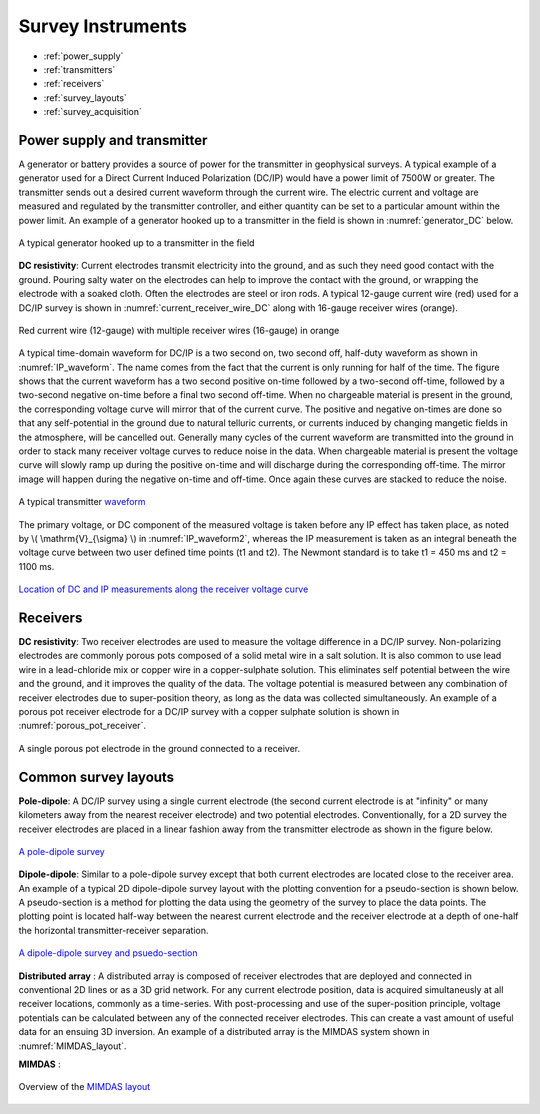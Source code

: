 .. _dcr_transmitters_receivers:

Survey Instruments
==================

- :ref:`power_supply`
- :ref:`transmitters`
- :ref:`receivers`
- :ref:`survey_layouts`
- :ref:`survey_acquisition`

.. _power_supply:

Power supply and transmitter
----------------------------

A generator or battery provides a source of power for the transmitter in geophysical surveys. A typical example of a generator used for a Direct Current Induced Polarization (DC/IP) would have a power limit of 7500W or greater. The transmitter sends out a desired current waveform through the current wire. The electric current and voltage are measured and regulated by the transmitter controller, and either quantity can be set to a particular amount within the power limit. An example of a generator hooked up to a transmitter in the field is shown in :numref:`generator_DC` below.

.. figure:: images/generator_transmitter.jpg
   :scale: 40%
   :align: center
   :name: generator_DC

   A typical generator hooked up to a transmitter in the field

**DC resistivity**: Current electrodes transmit electricity into the ground, and as such they need good contact with the ground. Pouring salty water on the electrodes can help to improve the contact with the ground, or wrapping the electrode with a soaked cloth. Often the electrodes are steel or iron rods. A typical 12-gauge current wire (red) used for a DC/IP survey is shown in :numref:`current_receiver_wire_DC` along with 16-gauge receiver wires (orange).

.. figure:: images/current_receiver_wire.JPG
   :scale: 10%
   :align: center
   :name: current_receiver_wire_DC
   
   Red current wire (12-gauge) with multiple receiver wires (16-gauge) in orange

A typical time-domain waveform for DC/IP is a two second on, two second off, half-duty waveform as shown in :numref:`IP_waveform`. The name comes from the fact that the current is only running for half of the time. The figure shows that the current waveform has a two second positive on-time followed by a two-second off-time, followed by a two-second negative on-time before a final two second off-time. When no chargeable material is present in the ground, the corresponding voltage curve will mirror that of the current curve.
The positive and negative on-times are done so that any self-potential in the ground due to natural telluric currents, or currents induced by changing mangetic fields in the atmosphere, will be cancelled out.  Generally many cycles of the current waveform are transmitted into the ground in order to stack many receiver voltage curves to reduce noise in the data.
When chargeable material is present the voltage curve will slowly ramp up during the positive on-time and will discharge during the corresponding off-time. The mirror image will happen during the negative on-time and off-time. Once again these curves are stacked to reduce the noise.

.. figure:: images/IP_waveform.jpg
   :scale: 100%
   :align: center
   :name: IP_waveform

   A typical transmitter `waveform <http://www.eos.ubc.ca/ubcgif/iag/methods/meth_2/3measurements.htm>`_

The primary voltage, or DC component of the measured voltage is taken before any IP effect has taken place, as noted by \\( \\mathrm{V}_{\\sigma} \\) in :numref:`IP_waveform2`, whereas the IP measurement is taken as an integral beneath the voltage curve between two user defined time points (t1 and t2).  The Newmont standard is to take t1 = 450 ms and t2 = 1100 ms.

.. figure:: images/IP_waveform2.jpg
   :scale: 80%
   :align: center
   :name: IP_waveform2

   `Location of DC and IP measurements along the receiver voltage curve <http://www.eos.ubc.ca/ubcgif/iag/methods/meth_2/3measurements.htm>`_

.. _receivers:

Receivers
---------


**DC resistivity**: Two receiver electrodes are used to measure the voltage difference in a DC/IP survey. Non-polarizing electrodes are commonly porous pots composed of a solid metal wire in a salt solution. It is also common to use lead wire in a lead-chloride mix or copper wire in a copper-sulphate solution. This eliminates self potential between the wire and the ground, and it improves the quality of the data. The voltage potential is measured between any combination of receiver electrodes due to super-position theory, as long as the data was collected simultaneously. An example of a porous pot receiver electrode for a DC/IP survey with a copper sulphate solution is shown in :numref:`porous_pot_receiver`.

.. figure:: images/receiver_electrode_porous_pots_receiver.jpg
   :scale: 70%
   :align: center
   :name: porous_pot_receiver

   A single porous pot electrode in the ground connected to a receiver.

.. _survey_layouts:

Common survey layouts
---------------------

**Pole-dipole**: A DC/IP survey using a single current electrode (the second current electrode is at "infinity" or many kilometers away from the nearest receiver electrode) and two potential electrodes. Conventionally, for a 2D survey the receiver electrodes are placed in a linear fashion away from the transmitter electrode as shown in the figure below.

.. figure:: images/poledipole.png
   :scale: 80%
   :align: center

   `A pole-dipole survey <http://en.openei.org/wiki/DC_Resistivity_Survey_(Pole-Dipole_Array)>`_

**Dipole-dipole**: Similar to a pole-dipole survey except that both current electrodes are located close to the receiver area. An example of a typical 2D dipole-dipole survey layout with the plotting convention for a pseudo-section is shown below.  A pseudo-section is a method for plotting the data using the geometry of the survey to place the data points. The plotting point is located half-way between the nearest current
electrode and the receiver electrode at a depth of one-half the horizontal transmitter-receiver separation.

.. figure:: images/pole-dipole_pseudo.jpg
   :scale: 100%
   :align: center

   `A dipole-dipole survey and psuedo-section <http://www.eos.ubc.ca/ubcgif/iag/methods/meth_1/measurements.htm>`_

**Distributed array** : A distributed array is composed of receiver electrodes that are deployed and connected in conventional 2D lines or as a 3D grid network. For any current electrode position, data is acquired simultaneusly at all receiver locations, commonly as a time-series. With post-processing and use of the super-position principle, voltage potentials can be calculated between any of the connected receiver electrodes. This can create a vast amount of useful data for an ensuing 3D inversion. An example of a distributed array is the MIMDAS system shown in :numref:`MIMDAS_layout`.

**MIMDAS** :

.. figure:: images/MIMDASlayout.jpeg
   :scale: 90%
   :align: center
   :name: MIMDAS_layout

   Overview of the `MIMDAS layout <http://www.austhaigeophysics.com/A%20Comparison%20of%202D%20and%203D%20IP%20from%20Copper%20Hill%20NSW%20-%20Extended%20Abstract.pdf>`_


